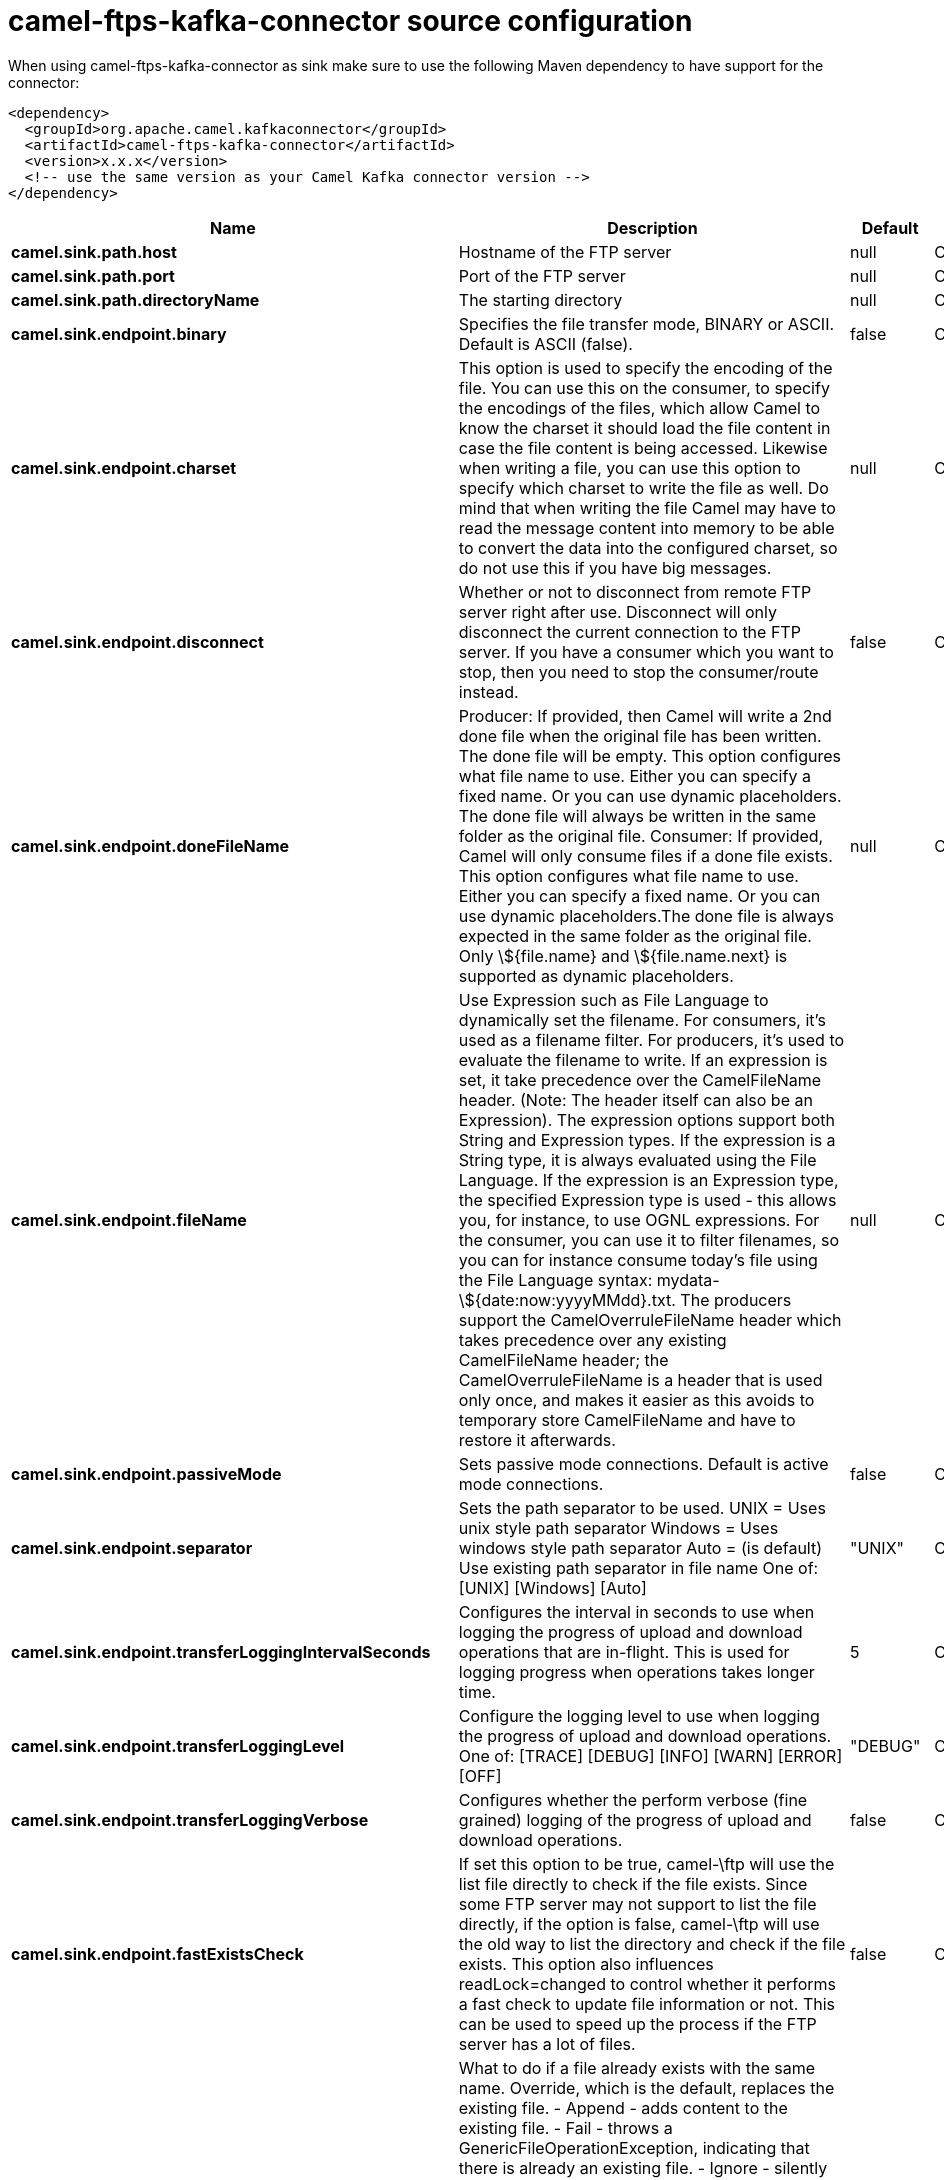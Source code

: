 // kafka-connector options: START
[[camel-ftps-kafka-connector-source]]
= camel-ftps-kafka-connector source configuration

When using camel-ftps-kafka-connector as sink make sure to use the following Maven dependency to have support for the connector:

[source,xml]
----
<dependency>
  <groupId>org.apache.camel.kafkaconnector</groupId>
  <artifactId>camel-ftps-kafka-connector</artifactId>
  <version>x.x.x</version>
  <!-- use the same version as your Camel Kafka connector version -->
</dependency>
----


[width="100%",cols="2,5,^1,2",options="header"]
|===
| Name | Description | Default | Priority
| *camel.sink.path.host* | Hostname of the FTP server | null | ConfigDef.Importance.HIGH
| *camel.sink.path.port* | Port of the FTP server | null | ConfigDef.Importance.MEDIUM
| *camel.sink.path.directoryName* | The starting directory | null | ConfigDef.Importance.MEDIUM
| *camel.sink.endpoint.binary* | Specifies the file transfer mode, BINARY or ASCII. Default is ASCII (false). | false | ConfigDef.Importance.MEDIUM
| *camel.sink.endpoint.charset* | This option is used to specify the encoding of the file. You can use this on the consumer, to specify the encodings of the files, which allow Camel to know the charset it should load the file content in case the file content is being accessed. Likewise when writing a file, you can use this option to specify which charset to write the file as well. Do mind that when writing the file Camel may have to read the message content into memory to be able to convert the data into the configured charset, so do not use this if you have big messages. | null | ConfigDef.Importance.MEDIUM
| *camel.sink.endpoint.disconnect* | Whether or not to disconnect from remote FTP server right after use. Disconnect will only disconnect the current connection to the FTP server. If you have a consumer which you want to stop, then you need to stop the consumer/route instead. | false | ConfigDef.Importance.MEDIUM
| *camel.sink.endpoint.doneFileName* | Producer: If provided, then Camel will write a 2nd done file when the original file has been written. The done file will be empty. This option configures what file name to use. Either you can specify a fixed name. Or you can use dynamic placeholders. The done file will always be written in the same folder as the original file. Consumer: If provided, Camel will only consume files if a done file exists. This option configures what file name to use. Either you can specify a fixed name. Or you can use dynamic placeholders.The done file is always expected in the same folder as the original file. Only \${file.name} and \${file.name.next} is supported as dynamic placeholders. | null | ConfigDef.Importance.MEDIUM
| *camel.sink.endpoint.fileName* | Use Expression such as File Language to dynamically set the filename. For consumers, it's used as a filename filter. For producers, it's used to evaluate the filename to write. If an expression is set, it take precedence over the CamelFileName header. (Note: The header itself can also be an Expression). The expression options support both String and Expression types. If the expression is a String type, it is always evaluated using the File Language. If the expression is an Expression type, the specified Expression type is used - this allows you, for instance, to use OGNL expressions. For the consumer, you can use it to filter filenames, so you can for instance consume today's file using the File Language syntax: mydata-\${date:now:yyyyMMdd}.txt. The producers support the CamelOverruleFileName header which takes precedence over any existing CamelFileName header; the CamelOverruleFileName is a header that is used only once, and makes it easier as this avoids to temporary store CamelFileName and have to restore it afterwards. | null | ConfigDef.Importance.MEDIUM
| *camel.sink.endpoint.passiveMode* | Sets passive mode connections. Default is active mode connections. | false | ConfigDef.Importance.MEDIUM
| *camel.sink.endpoint.separator* | Sets the path separator to be used. UNIX = Uses unix style path separator Windows = Uses windows style path separator Auto = (is default) Use existing path separator in file name One of: [UNIX] [Windows] [Auto] | "UNIX" | ConfigDef.Importance.MEDIUM
| *camel.sink.endpoint.transferLoggingIntervalSeconds* | Configures the interval in seconds to use when logging the progress of upload and download operations that are in-flight. This is used for logging progress when operations takes longer time. | 5 | ConfigDef.Importance.MEDIUM
| *camel.sink.endpoint.transferLoggingLevel* | Configure the logging level to use when logging the progress of upload and download operations. One of: [TRACE] [DEBUG] [INFO] [WARN] [ERROR] [OFF] | "DEBUG" | ConfigDef.Importance.MEDIUM
| *camel.sink.endpoint.transferLoggingVerbose* | Configures whether the perform verbose (fine grained) logging of the progress of upload and download operations. | false | ConfigDef.Importance.MEDIUM
| *camel.sink.endpoint.fastExistsCheck* | If set this option to be true, camel-\ftp will use the list file directly to check if the file exists. Since some FTP server may not support to list the file directly, if the option is false, camel-\ftp will use the old way to list the directory and check if the file exists. This option also influences readLock=changed to control whether it performs a fast check to update file information or not. This can be used to speed up the process if the FTP server has a lot of files. | false | ConfigDef.Importance.MEDIUM
| *camel.sink.endpoint.fileExist* | What to do if a file already exists with the same name. Override, which is the default, replaces the existing file. - Append - adds content to the existing file. - Fail - throws a GenericFileOperationException, indicating that there is already an existing file. - Ignore - silently ignores the problem and does not override the existing file, but assumes everything is okay. - Move - option requires to use the moveExisting option to be configured as well. The option eagerDeleteTargetFile can be used to control what to do if an moving the file, and there exists already an existing file, otherwise causing the move operation to fail. The Move option will move any existing files, before writing the target file. - TryRename is only applicable if tempFileName option is in use. This allows to try renaming the file from the temporary name to the actual name, without doing any exists check. This check may be faster on some file systems and especially FTP servers. One of: [Override] [Append] [Fail] [Ignore] [Move] [TryRename] | "Override" | ConfigDef.Importance.MEDIUM
| *camel.sink.endpoint.flatten* | Flatten is used to flatten the file name path to strip any leading paths, so it's just the file name. This allows you to consume recursively into sub-directories, but when you eg write the files to another directory they will be written in a single directory. Setting this to true on the producer enforces that any file name in CamelFileName header will be stripped for any leading paths. | false | ConfigDef.Importance.MEDIUM
| *camel.sink.endpoint.jailStartingDirectory* | Used for jailing (restricting) writing files to the starting directory (and sub) only. This is enabled by default to not allow Camel to write files to outside directories (to be more secured out of the box). You can turn this off to allow writing files to directories outside the starting directory, such as parent or root folders. | true | ConfigDef.Importance.MEDIUM
| *camel.sink.endpoint.lazyStartProducer* | Whether the producer should be started lazy (on the first message). By starting lazy you can use this to allow CamelContext and routes to startup in situations where a producer may otherwise fail during starting and cause the route to fail being started. By deferring this startup to be lazy then the startup failure can be handled during routing messages via Camel's routing error handlers. Beware that when the first message is processed then creating and starting the producer may take a little time and prolong the total processing time of the processing. | false | ConfigDef.Importance.MEDIUM
| *camel.sink.endpoint.moveExisting* | Expression (such as File Language) used to compute file name to use when fileExist=Move is configured. To move files into a backup subdirectory just enter backup. This option only supports the following File Language tokens: file:name, file:name.ext, file:name.noext, file:onlyname, file:onlyname.noext, file:ext, and file:parent. Notice the file:parent is not supported by the FTP component, as the FTP component can only move any existing files to a relative directory based on current dir as base. | null | ConfigDef.Importance.MEDIUM
| *camel.sink.endpoint.tempFileName* | The same as tempPrefix option but offering a more fine grained control on the naming of the temporary filename as it uses the File Language. The location for tempFilename is relative to the final file location in the option 'fileName', not the target directory in the base uri. For example if option fileName includes a directory prefix: dir/finalFilename then tempFileName is relative to that subdirectory dir. | null | ConfigDef.Importance.MEDIUM
| *camel.sink.endpoint.tempPrefix* | This option is used to write the file using a temporary name and then, after the write is complete, rename it to the real name. Can be used to identify files being written and also avoid consumers (not using exclusive read locks) reading in progress files. Is often used by FTP when uploading big files. | null | ConfigDef.Importance.MEDIUM
| *camel.sink.endpoint.allowNullBody* | Used to specify if a null body is allowed during file writing. If set to true then an empty file will be created, when set to false, and attempting to send a null body to the file component, a GenericFileWriteException of 'Cannot write null body to file.' will be thrown. If the fileExist option is set to 'Override', then the file will be truncated, and if set to append the file will remain unchanged. | false | ConfigDef.Importance.MEDIUM
| *camel.sink.endpoint.chmod* | Allows you to set chmod on the stored file. For example chmod=640. | null | ConfigDef.Importance.MEDIUM
| *camel.sink.endpoint.disconnectOnBatchComplete* | Whether or not to disconnect from remote FTP server right after a Batch upload is complete. disconnectOnBatchComplete will only disconnect the current connection to the FTP server. | false | ConfigDef.Importance.MEDIUM
| *camel.sink.endpoint.eagerDeleteTargetFile* | Whether or not to eagerly delete any existing target file. This option only applies when you use fileExists=Override and the tempFileName option as well. You can use this to disable (set it to false) deleting the target file before the temp file is written. For example you may write big files and want the target file to exists during the temp file is being written. This ensure the target file is only deleted until the very last moment, just before the temp file is being renamed to the target filename. This option is also used to control whether to delete any existing files when fileExist=Move is enabled, and an existing file exists. If this option copyAndDeleteOnRenameFails false, then an exception will be thrown if an existing file existed, if its true, then the existing file is deleted before the move operation. | true | ConfigDef.Importance.MEDIUM
| *camel.sink.endpoint.keepLastModified* | Will keep the last modified timestamp from the source file (if any). Will use the Exchange.FILE_LAST_MODIFIED header to located the timestamp. This header can contain either a java.util.Date or long with the timestamp. If the timestamp exists and the option is enabled it will set this timestamp on the written file. Note: This option only applies to the file producer. You cannot use this option with any of the \ftp producers. | false | ConfigDef.Importance.MEDIUM
| *camel.sink.endpoint.moveExistingFileStrategy* | Strategy (Custom Strategy) used to move file with special naming token to use when fileExist=Move is configured. By default, there is an implementation used if no custom strategy is provided | null | ConfigDef.Importance.MEDIUM
| *camel.sink.endpoint.sendNoop* | Whether to send a noop command as a pre-write check before uploading files to the FTP server. This is enabled by default as a validation of the connection is still valid, which allows to silently re-connect to be able to upload the file. However if this causes problems, you can turn this option off. | true | ConfigDef.Importance.MEDIUM
| *camel.sink.endpoint.activePortRange* | Set the client side port range in active mode. The syntax is: minPort-maxPort Both port numbers are inclusive, eg 10000-19999 to include all 1xxxx ports. | null | ConfigDef.Importance.MEDIUM
| *camel.sink.endpoint.autoCreate* | Automatically create missing directories in the file's pathname. For the file consumer, that means creating the starting directory. For the file producer, it means the directory the files should be written to. | true | ConfigDef.Importance.MEDIUM
| *camel.sink.endpoint.basicPropertyBinding* | Whether the endpoint should use basic property binding (Camel 2.x) or the newer property binding with additional capabilities | false | ConfigDef.Importance.MEDIUM
| *camel.sink.endpoint.bufferSize* | Buffer size in bytes used for writing files (or in case of FTP for downloading and uploading files). | 131072 | ConfigDef.Importance.MEDIUM
| *camel.sink.endpoint.connectTimeout* | Sets the connect timeout for waiting for a connection to be established Used by both FTPClient and JSCH | 10000 | ConfigDef.Importance.MEDIUM
| *camel.sink.endpoint.ftpClient* | To use a custom instance of FTPClient | null | ConfigDef.Importance.MEDIUM
| *camel.sink.endpoint.ftpClientConfig* | To use a custom instance of FTPClientConfig to configure the FTP client the endpoint should use. | null | ConfigDef.Importance.MEDIUM
| *camel.sink.endpoint.ftpClientConfigParameters* | Used by FtpComponent to provide additional parameters for the FTPClientConfig | null | ConfigDef.Importance.MEDIUM
| *camel.sink.endpoint.ftpClientParameters* | Used by FtpComponent to provide additional parameters for the FTPClient | null | ConfigDef.Importance.MEDIUM
| *camel.sink.endpoint.maximumReconnectAttempts* | Specifies the maximum reconnect attempts Camel performs when it tries to connect to the remote FTP server. Use 0 to disable this behavior. | null | ConfigDef.Importance.MEDIUM
| *camel.sink.endpoint.reconnectDelay* | Delay in millis Camel will wait before performing a reconnect attempt. | null | ConfigDef.Importance.MEDIUM
| *camel.sink.endpoint.siteCommand* | Sets optional site command(s) to be executed after successful login. Multiple site commands can be separated using a new line character. | null | ConfigDef.Importance.MEDIUM
| *camel.sink.endpoint.soTimeout* | Sets the so timeout FTP and FTPS Only for Camel 2.4. SFTP for Camel 2.14.3/2.15.3/2.16 onwards. Is the SocketOptions.SO_TIMEOUT value in millis. Recommended option is to set this to 300000 so as not have a hanged connection. On SFTP this option is set as timeout on the JSCH Session instance. | 300000 | ConfigDef.Importance.MEDIUM
| *camel.sink.endpoint.stepwise* | Sets whether we should stepwise change directories while traversing file structures when downloading files, or as well when uploading a file to a directory. You can disable this if you for example are in a situation where you cannot change directory on the FTP server due security reasons. Stepwise cannot be used together with streamDownload. | true | ConfigDef.Importance.MEDIUM
| *camel.sink.endpoint.synchronous* | Sets whether synchronous processing should be strictly used, or Camel is allowed to use asynchronous processing (if supported). | false | ConfigDef.Importance.MEDIUM
| *camel.sink.endpoint.throwExceptionOnConnectFailed* | Should an exception be thrown if connection failed (exhausted) By default exception is not thrown and a WARN is logged. You can use this to enable exception being thrown and handle the thrown exception from the org.apache.camel.spi.PollingConsumerPollStrategy rollback method. | false | ConfigDef.Importance.MEDIUM
| *camel.sink.endpoint.timeout* | Sets the data timeout for waiting for reply Used only by FTPClient | 30000 | ConfigDef.Importance.MEDIUM
| *camel.sink.endpoint.account* | Account to use for login | null | ConfigDef.Importance.MEDIUM
| *camel.sink.endpoint.disableSecureDataChannelDefaults* | Use this option to disable default options when using secure data channel. This allows you to be in full control what the execPbsz and execProt setting should be used. Default is false | false | ConfigDef.Importance.MEDIUM
| *camel.sink.endpoint.execPbsz* | When using secure data channel you can set the exec protection buffer size | null | ConfigDef.Importance.MEDIUM
| *camel.sink.endpoint.execProt* | The exec protection level PROT command. C - Clear S - Safe(SSL protocol only) E - Confidential(SSL protocol only) P - Private | null | ConfigDef.Importance.MEDIUM
| *camel.sink.endpoint.ftpClientKeyStoreParameters* | Set the key store parameters | null | ConfigDef.Importance.MEDIUM
| *camel.sink.endpoint.ftpClientTrustStoreParameters* | Set the trust store parameters | null | ConfigDef.Importance.MEDIUM
| *camel.sink.endpoint.implicit* | Set the security mode (Implicit/Explicit). true - Implicit Mode / False - Explicit Mode | false | ConfigDef.Importance.MEDIUM
| *camel.sink.endpoint.password* | Password to use for login | null | ConfigDef.Importance.MEDIUM
| *camel.sink.endpoint.securityProtocol* | Set the underlying security protocol. | "TLSv1.2" | ConfigDef.Importance.MEDIUM
| *camel.sink.endpoint.sslContextParameters* | Gets the JSSE configuration that overrides any settings in FtpsEndpoint#\ftpClientKeyStoreParameters, \ftpClientTrustStoreParameters, and FtpsConfiguration#getSecurityProtocol(). | null | ConfigDef.Importance.MEDIUM
| *camel.sink.endpoint.username* | Username to use for login | null | ConfigDef.Importance.MEDIUM
| *camel.component.ftps.lazyStartProducer* | Whether the producer should be started lazy (on the first message). By starting lazy you can use this to allow CamelContext and routes to startup in situations where a producer may otherwise fail during starting and cause the route to fail being started. By deferring this startup to be lazy then the startup failure can be handled during routing messages via Camel's routing error handlers. Beware that when the first message is processed then creating and starting the producer may take a little time and prolong the total processing time of the processing. | false | ConfigDef.Importance.MEDIUM
| *camel.component.ftps.basicPropertyBinding* | Whether the component should use basic property binding (Camel 2.x) or the newer property binding with additional capabilities | false | ConfigDef.Importance.MEDIUM
| *camel.component.ftps.useGlobalSslContextParameters* | Enable usage of global SSL context parameters. | false | ConfigDef.Importance.MEDIUM
|===
// kafka-connector options: END

